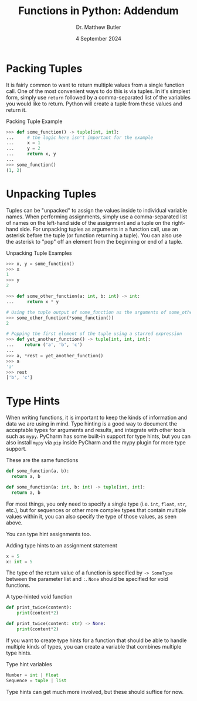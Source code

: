 #+title: Functions in Python: Addendum
#+date: 4 September 2024
#+author: Dr. Matthew Butler
#+startup: show2levels
:EXPORT:
#+latex_class: tufte-handout
#+options: toc:nil
#+latex_compiler: xelatex
#+latex_header: \usepackage[final]{microtype}
#+latex_header: \usepackage{fontspec}
#+latex_header: \setmainfont{Gentium Plus}
#+latex_header: \setmonofont[Scale=0.8]{Maple Mono NF}
#+latex_header: \renewcommand\allcapsspacing[1]{{\addfontfeature{LetterSpace=15}#1}}
#+latex_header: \renewcommand\smallcapsspacing[1]{{\addfontfeature{LetterSpace=10}#1}}
:END:

* Packing Tuples

It is fairly common to want to return multiple values from a single function call. One of the most convenient ways to do this is via tuples. In it's simplest form,  simply use ~return~ followed by a comma-separated list of the variables you would like to return. Python will create a tuple from these values and return it.

#+caption: Packing Tuple Example
#+begin_src python
  >>> def some_function() -> tuple[int, int]:
  ...     # the logic here isn't important for the example
  ...     x = 1
  ...     y = 2
  ...     return x, y
  ...
  >>> some_function()
  (1, 2)
#+end_src

* Unpacking Tuples

Tuples can be "unpacked" to assign the values inside to individual variable names. When performing assignments, simply use a comma-separated list of names on the left-hand side of the assignment and a tuple on the right-hand side. For unpacking tuples as arguments in a function call, use an asterisk before the tuple (or function returning a tuple). You can also use the asterisk to "pop" off an element from the beginning or end of a tuple.

#+caption: Unpacking Tuple Examples
#+begin_src python
  >>> x, y = some_function()
  >>> x
  1
  >>> y
  2

  >>> def some_other_function(a: int, b: int) -> int:
  ...     return x * y

  # Using the tuple output of some_function as the arguments of some_other_function
  >>> some_other_function(*some_function())
  2

  # Popping the first element of the tuple using a starred expression
  >>> def yet_another_function() -> tuple[int, int, int]:
  ...    return ('a', 'b', 'c')
  ...
  >>> a, *rest = yet_another_function()
  >>> a
  'a'
  >>> rest
  ['b', 'c']
#+end_src

* Type Hints

When writing functions, it is important to keep the kinds of information and data we are using in mind. Type hinting is a good way to document the acceptable types for arguments and results, and integrate with other tools such as ~mypy~. PyCharm has some built-in support for type hints, but you can also install ~mypy~ via ~pip~ inside PyCharm and the mypy plugin for more type support.

#+caption: These are the same functions
#+begin_src python
  def some_function(a, b):
    return a, b

  def some_function(a: int, b: int) -> tuple[int, int]:
    return a, b
#+end_src

 For most things, you only need to specify a single type (i.e. ~int~, ~float~, ~str~, etc.), but for sequences or other more complex types that contain multiple values within it, you can also specify the type of those values, as seen above.

 You can type hint assignments too.

 #+caption: Adding type hints to an assignment statement
 #+begin_src python
  x = 5
  x: int = 5
 #+end_src

 The type of the return value of a function is specified by ~-> SomeType~ between the parameter list and ~:~. ~None~ should be specified for void functions.

 #+caption: A type-hinted void function
 #+begin_src python
  def print_twice(content):
      print(content*2)

  def print_twice(content: str) -> None:
      print(content*2)
 #+end_src

 If you want to create type hints for a function that should be able to handle multiple kinds of types, you can create a variable that combines multiple type hints.

 #+caption: Type hint variables
 #+begin_src python
   Number = int | float
   Sequence = tuple | list
 #+end_src

 Type hints can get much more involved, but these should suffice for now.
